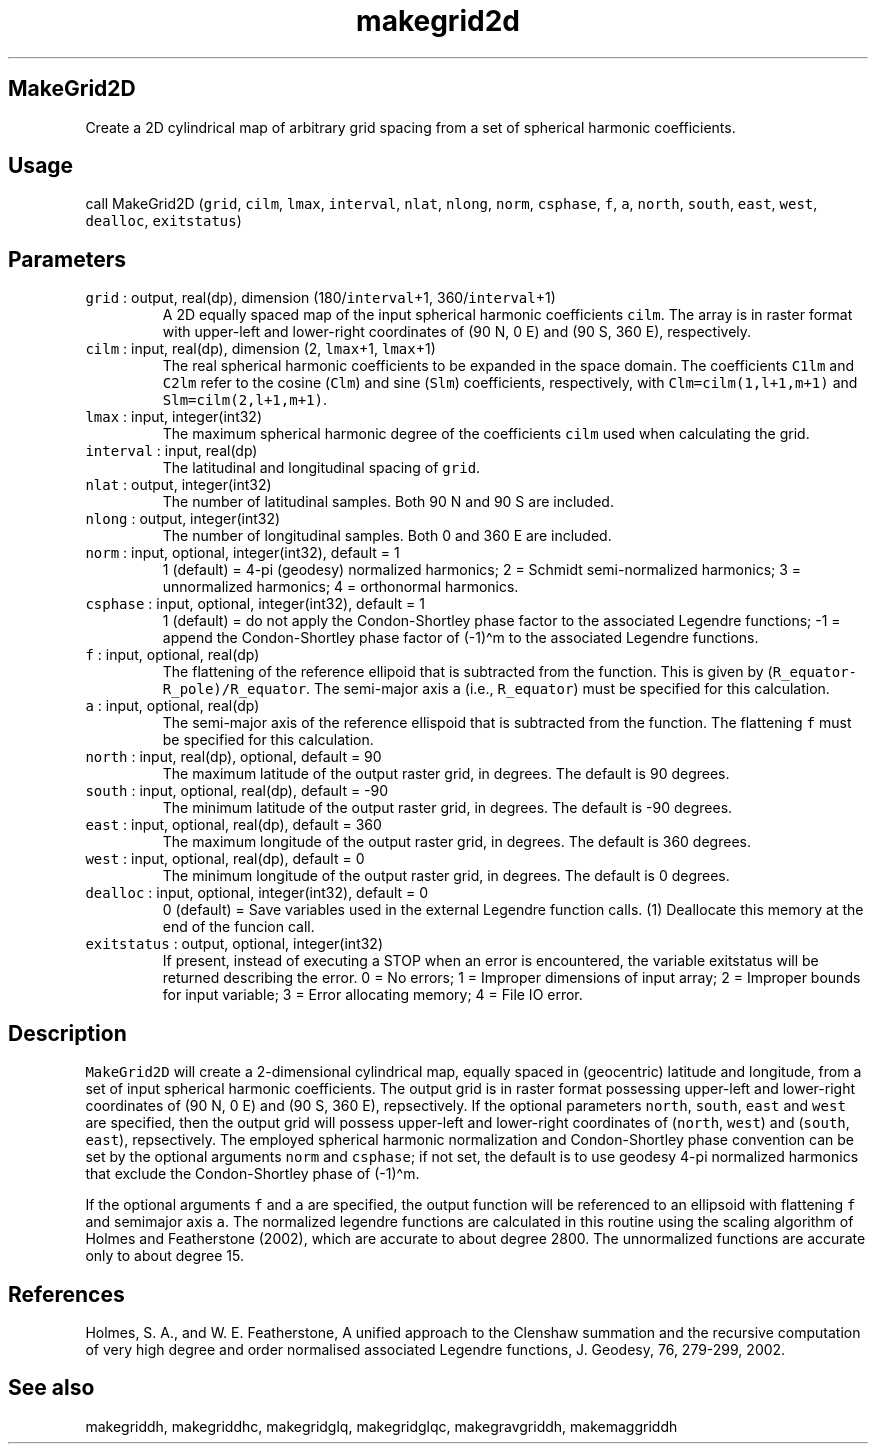 .\" Automatically generated by Pandoc 3.1.3
.\"
.\" Define V font for inline verbatim, using C font in formats
.\" that render this, and otherwise B font.
.ie "\f[CB]x\f[]"x" \{\
. ftr V B
. ftr VI BI
. ftr VB B
. ftr VBI BI
.\}
.el \{\
. ftr V CR
. ftr VI CI
. ftr VB CB
. ftr VBI CBI
.\}
.TH "makegrid2d" "1" "2021-10-22" "Fortran 95" "SHTOOLS 4.13"
.hy
.SH MakeGrid2D
.PP
Create a 2D cylindrical map of arbitrary grid spacing from a set of
spherical harmonic coefficients.
.SH Usage
.PP
call MakeGrid2D (\f[V]grid\f[R], \f[V]cilm\f[R], \f[V]lmax\f[R],
\f[V]interval\f[R], \f[V]nlat\f[R], \f[V]nlong\f[R], \f[V]norm\f[R],
\f[V]csphase\f[R], \f[V]f\f[R], \f[V]a\f[R], \f[V]north\f[R],
\f[V]south\f[R], \f[V]east\f[R], \f[V]west\f[R], \f[V]dealloc\f[R],
\f[V]exitstatus\f[R])
.SH Parameters
.TP
\f[V]grid\f[R] : output, real(dp), dimension (180/\f[V]interval\f[R]+1, 360/\f[V]interval\f[R]+1)
A 2D equally spaced map of the input spherical harmonic coefficients
\f[V]cilm\f[R].
The array is in raster format with upper-left and lower-right
coordinates of (90 N, 0 E) and (90 S, 360 E), respectively.
.TP
\f[V]cilm\f[R] : input, real(dp), dimension (2, \f[V]lmax\f[R]+1, \f[V]lmax\f[R]+1)
The real spherical harmonic coefficients to be expanded in the space
domain.
The coefficients \f[V]C1lm\f[R] and \f[V]C2lm\f[R] refer to the cosine
(\f[V]Clm\f[R]) and sine (\f[V]Slm\f[R]) coefficients, respectively,
with \f[V]Clm=cilm(1,l+1,m+1)\f[R] and \f[V]Slm=cilm(2,l+1,m+1)\f[R].
.TP
\f[V]lmax\f[R] : input, integer(int32)
The maximum spherical harmonic degree of the coefficients \f[V]cilm\f[R]
used when calculating the grid.
.TP
\f[V]interval\f[R] : input, real(dp)
The latitudinal and longitudinal spacing of \f[V]grid\f[R].
.TP
\f[V]nlat\f[R] : output, integer(int32)
The number of latitudinal samples.
Both 90 N and 90 S are included.
.TP
\f[V]nlong\f[R] : output, integer(int32)
The number of longitudinal samples.
Both 0 and 360 E are included.
.TP
\f[V]norm\f[R] : input, optional, integer(int32), default = 1
1 (default) = 4-pi (geodesy) normalized harmonics; 2 = Schmidt
semi-normalized harmonics; 3 = unnormalized harmonics; 4 = orthonormal
harmonics.
.TP
\f[V]csphase\f[R] : input, optional, integer(int32), default = 1
1 (default) = do not apply the Condon-Shortley phase factor to the
associated Legendre functions; -1 = append the Condon-Shortley phase
factor of (-1)\[ha]m to the associated Legendre functions.
.TP
\f[V]f\f[R] : input, optional, real(dp)
The flattening of the reference ellipoid that is subtracted from the
function.
This is given by (\f[V]R_equator-R_pole)/R_equator\f[R].
The semi-major axis \f[V]a\f[R] (i.e., \f[V]R_equator\f[R]) must be
specified for this calculation.
.TP
\f[V]a\f[R] : input, optional, real(dp)
The semi-major axis of the reference ellispoid that is subtracted from
the function.
The flattening \f[V]f\f[R] must be specified for this calculation.
.TP
\f[V]north\f[R] : input, real(dp), optional, default = 90
The maximum latitude of the output raster grid, in degrees.
The default is 90 degrees.
.TP
\f[V]south\f[R] : input, optional, real(dp), default = -90
The minimum latitude of the output raster grid, in degrees.
The default is -90 degrees.
.TP
\f[V]east\f[R] : input, optional, real(dp), default = 360
The maximum longitude of the output raster grid, in degrees.
The default is 360 degrees.
.TP
\f[V]west\f[R] : input, optional, real(dp), default = 0
The minimum longitude of the output raster grid, in degrees.
The default is 0 degrees.
.TP
\f[V]dealloc\f[R] : input, optional, integer(int32), default = 0
0 (default) = Save variables used in the external Legendre function
calls.
(1) Deallocate this memory at the end of the funcion call.
.TP
\f[V]exitstatus\f[R] : output, optional, integer(int32)
If present, instead of executing a STOP when an error is encountered,
the variable exitstatus will be returned describing the error.
0 = No errors; 1 = Improper dimensions of input array; 2 = Improper
bounds for input variable; 3 = Error allocating memory; 4 = File IO
error.
.SH Description
.PP
\f[V]MakeGrid2D\f[R] will create a 2-dimensional cylindrical map,
equally spaced in (geocentric) latitude and longitude, from a set of
input spherical harmonic coefficients.
The output grid is in raster format possessing upper-left and
lower-right coordinates of (90 N, 0 E) and (90 S, 360 E), repsectively.
If the optional parameters \f[V]north\f[R], \f[V]south\f[R],
\f[V]east\f[R] and \f[V]west\f[R] are specified, then the output grid
will possess upper-left and lower-right coordinates of (\f[V]north\f[R],
\f[V]west\f[R]) and (\f[V]south\f[R], \f[V]east\f[R]), repsectively.
The employed spherical harmonic normalization and Condon-Shortley phase
convention can be set by the optional arguments \f[V]norm\f[R] and
\f[V]csphase\f[R]; if not set, the default is to use geodesy 4-pi
normalized harmonics that exclude the Condon-Shortley phase of
(-1)\[ha]m.
.PP
If the optional arguments \f[V]f\f[R] and \f[V]a\f[R] are specified, the
output function will be referenced to an ellipsoid with flattening
\f[V]f\f[R] and semimajor axis \f[V]a\f[R].
The normalized legendre functions are calculated in this routine using
the scaling algorithm of Holmes and Featherstone (2002), which are
accurate to about degree 2800.
The unnormalized functions are accurate only to about degree 15.
.SH References
.PP
Holmes, S.
A., and W.
E.
Featherstone, A unified approach to the Clenshaw summation and the
recursive computation of very high degree and order normalised
associated Legendre functions, J.
Geodesy, 76, 279-299, 2002.
.SH See also
.PP
makegriddh, makegriddhc, makegridglq, makegridglqc, makegravgriddh,
makemaggriddh
